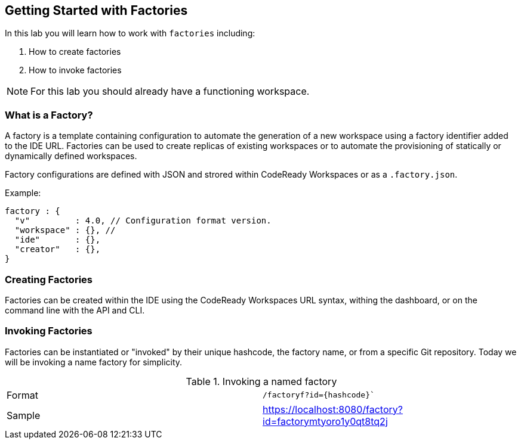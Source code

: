 [[factories]]
== Getting Started with Factories

In this lab you will learn how to work with `factories` including:

. How to create factories
. How to invoke factories

NOTE: For this lab you should already have a functioning workspace.

=== What is a Factory?
A factory is a template containing configuration to automate the generation of a new workspace using a factory identifier added to the IDE URL. Factories can be used to create replicas of existing workspaces or to automate the provisioning of statically or dynamically defined workspaces.

Factory configurations are defined with JSON and strored within CodeReady Workspaces or as a `.factory.json`.

Example: 
```json
factory : {
  "v"         : 4.0, // Configuration format version.
  "workspace" : {}, // 
  "ide"       : {},
  "creator"   : {},
}
```

=== Creating Factories
Factories can be created within the IDE using the CodeReady Workspaces URL syntax, withing the dashboard, or on the command line with the API and CLI.




=== Invoking Factories
Factories can be instantiated or "invoked" by their unique hashcode, the factory name, or from a specific Git repository. Today we will be invoking a name factory for simplicity.

.Invoking a named factory
|===
|Format | `/factoryf?id={hashcode}``
|Sample | https://localhost:8080/factory?id=factorymtyoro1y0qt8tq2j
|==

 - Mixins
 - Devfile v. Factory